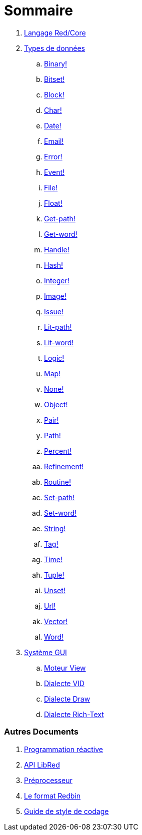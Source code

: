 = Sommaire

. link:README.adoc[Langage Red/Core]

. link:datatypes.adoc[Types de données]
.. link:datatypes/binary.adoc[Binary!]
.. link:datatypes/bitset.adoc[Bitset!]
.. link:datatypes/block.adoc[Block!]
.. link:datatypes/char.adoc[Char!]
.. link:datatypes/date.adoc[Date!]
.. link:datatypes/email.adoc[Email!]
.. link:datatypes/error.adoc[Error!]
.. link:datatypes/event.adoc[Event!]
.. link:datatypes/file.adoc[File!]
.. link:datatypes/float.adoc[Float!]
.. link:datatypes/get-path.adoc[Get-path!]
.. link:datatypes/get-word.adoc[Get-word!]
.. link:datatypes/handle.adoc[Handle!]  
.. link:datatypes/hash.adoc[Hash!]
.. link:datatypes/integer.adoc[Integer!]  
.. link:datatypes/image.adoc[Image!]
.. link:datatypes/issue.adoc[Issue!]
.. link:datatypes/lit-path.adoc[Lit-path!]
.. link:datatypes/lit-word.adoc[Lit-word!]
.. link:datatypes/logic.adoc[Logic!]
.. link:datatypes/map.adoc[Map!]
.. link:datatypes/none.adoc[None!]
.. link:datatypes/object.adoc[Object!]
.. link:datatypes/pair.adoc[Pair!]
.. link:datatypes/path.adoc[Path!]
.. link:datatypes/percent.adoc[Percent!]
.. link:datatypes/refinement.adoc[Refinement!]
.. link:datatypes/routine.adoc[Routine!]
.. link:datatypes/set-path.adoc[Set-path!]
.. link:datatypes/set-word.adoc[Set-word!]
.. link:datatypes/string.adoc[String!]
.. link:datatypes/tag.adoc[Tag!]
.. link:datatypes/time.adoc[Time!]
.. link:datatypes/tuple.adoc[Tuple!]
.. link:datatypes/unset.adoc[Unset!]
.. link:datatypes/url.adoc[Url!]
.. link:datatypes/vector.adoc[Vector!]
.. link:datatypes/word.adoc[Word!]

.  link:gui.adoc[Système GUI]
.. link:view.adoc[Moteur View]
.. link:vid.adoc[Dialecte VID]
.. link:draw.adoc[Dialecte Draw]
.. link:rtd.adoc[Dialecte Rich-Text]

### Autres Documents

. link:reactivity.adoc[Programmation réactive]
. link:libred.adoc[API LibRed]
. link:preprocessor.adoc[Préprocesseur]
. link:redbin.adoc[Le format Redbin]
. link:style-guide.adoc[Guide de style de codage]
